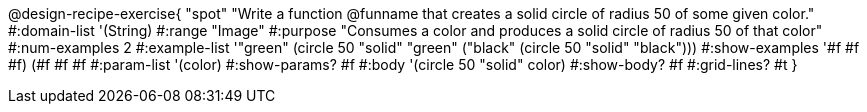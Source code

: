 @design-recipe-exercise{ "spot"
"Write a function @funname that creates a solid circle of radius 50 of some given color."
#:domain-list '(String)
#:range "Image"
#:purpose "Consumes a color and produces a solid circle of radius 50 of that color"
#:num-examples 2
#:example-list '(("green" (circle 50 "solid" "green"))
                 ("black" (circle 50 "solid" "black")))
#:show-examples '((#f #f #f) (#f #f #f))
#:param-list '(color)
#:show-params? #f
#:body '(circle 50 "solid" color)
#:show-body? #f #:grid-lines? #t
}
